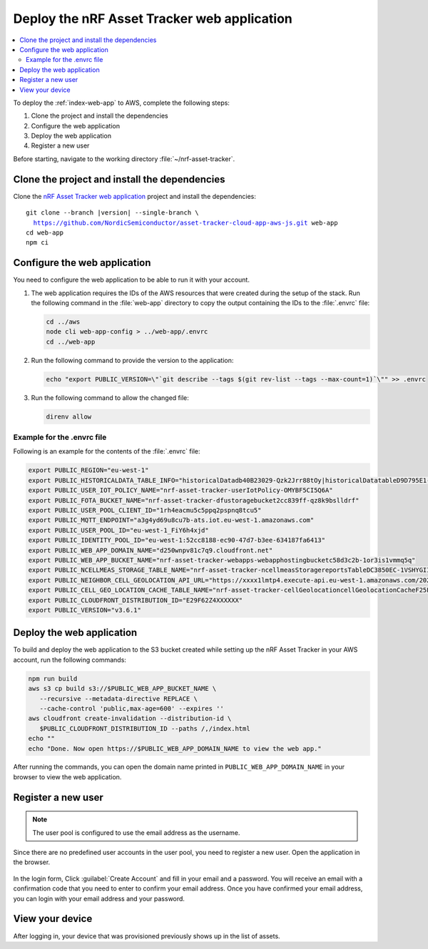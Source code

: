.. _aws-getting-started-app:

Deploy the nRF Asset Tracker web application
############################################

.. contents::
   :local:
   :depth: 2

To deploy the :ref:`index-web-app` to AWS, complete the following steps:

1. Clone the project and install the dependencies
#. Configure the web application
#. Deploy the web application
#. Register a new user

Before starting, navigate to the working directory :file:`~/nrf-asset-tracker`.

Clone the project and install the dependencies
**********************************************

Clone the `nRF Asset Tracker web application <https://github.com/NordicSemiconductor/asset-tracker-cloud-app-aws-js>`_ project and install the dependencies:

.. parsed-literal::

    git clone --branch |version| --single-branch \\
      https://github.com/NordicSemiconductor/asset-tracker-cloud-app-aws-js.git web-app
    cd web-app
    npm ci

Configure the web application
*****************************

You need to configure the web application to be able to run it with your account.

1. The web application requires the IDs of the AWS resources that were created during the setup of the stack.
   Run the following command in the :file:`web-app` directory to copy the output containing the IDs to the :file:`.envrc` file:

   .. code-block:: bash

      cd ../aws
      node cli web-app-config > ../web-app/.envrc
      cd ../web-app

#. Run the following command to provide the version to the application:

   .. code-block:: bash

       echo "export PUBLIC_VERSION=\"`git describe --tags $(git rev-list --tags --max-count=1)`\"" >> .envrc

#. Run the following command to allow the changed file:

   .. code-block:: bash

     direnv allow

Example for the .envrc file
---------------------------

Following is an example for the contents of the :file:`.envrc` file:

.. code-block:: bash

    export PUBLIC_REGION="eu-west-1"
    export PUBLIC_HISTORICALDATA_TABLE_INFO="historicalDatadb40B23029-Qzk2Jrr88tOy|historicalDatatableD9D795E1-zdSByjtTqoAE"
    export PUBLIC_USER_IOT_POLICY_NAME="nrf-asset-tracker-userIotPolicy-OMYBF5CI5Q6A"
    export PUBLIC_FOTA_BUCKET_NAME="nrf-asset-tracker-dfustoragebucket2cc839ff-qz8k9bslldrf"
    export PUBLIC_USER_POOL_CLIENT_ID="1rh4eacmu5c5ppq2pspnq8tcu5"
    export PUBLIC_MQTT_ENDPOINT="a3g4yd69u8cu7b-ats.iot.eu-west-1.amazonaws.com"
    export PUBLIC_USER_POOL_ID="eu-west-1_FiY6h4xjd"
    export PUBLIC_IDENTITY_POOL_ID="eu-west-1:52cc8188-ec90-47d7-b3ee-634187fa6413"
    export PUBLIC_WEB_APP_DOMAIN_NAME="d250wnpv81c7q9.cloudfront.net"
    export PUBLIC_WEB_APP_BUCKET_NAME="nrf-asset-tracker-webapps-webapphostingbucketc58d3c2b-1or3is1vmmq5q"
    export PUBLIC_NCELLMEAS_STORAGE_TABLE_NAME="nrf-asset-tracker-ncellmeasStoragereportsTableDC3850EC-1VSHYGIIXDGMO"
    export PUBLIC_NEIGHBOR_CELL_GEOLOCATION_API_URL="https://xxxx1lmtp4.execute-api.eu-west-1.amazonaws.com/2021-07-07/"
    export PUBLIC_CELL_GEO_LOCATION_CACHE_TABLE_NAME="nrf-asset-tracker-cellGeolocationcellGeolocationCacheF25F601F-1TX7W4QXVRZ62"
    export PUBLIC_CLOUDFRONT_DISTRIBUTION_ID="E29F62Z4XXXXXX"
    export PUBLIC_VERSION="v3.6.1"

Deploy the web application
**************************

To build and deploy the web application to the S3 bucket created while setting up the nRF Asset Tracker in your AWS account, run the following commands:

.. code-block:: bash

   npm run build
   aws s3 cp build s3://$PUBLIC_WEB_APP_BUCKET_NAME \
      --recursive --metadata-directive REPLACE \
      --cache-control 'public,max-age=600' --expires ''
   aws cloudfront create-invalidation --distribution-id \
      $PUBLIC_CLOUDFRONT_DISTRIBUTION_ID --paths /,/index.html
   echo ""
   echo "Done. Now open https://$PUBLIC_WEB_APP_DOMAIN_NAME to view the web app."

After running the commands, you can open the domain name printed in ``PUBLIC_WEB_APP_DOMAIN_NAME`` in your browser to view the web application.

Register a new user
*******************

.. note::

   The user pool is configured to use the email address as the username.

Since there are no predefined user accounts in the user pool, you need to register a new user.
Open the application in the browser.

.. figure:: ../../app/aws/images/create-account.png
   :alt: Login form of the web application

In the login form, Click :guilabel:`Create Account` and fill in your email and a password.
You will receive an email with a confirmation code that you need to enter to confirm your email address.
Once you have confirmed your email address, you can login with your email address and your password.

View your device
****************

After logging in, your device that was provisioned previously shows up in the list of assets.

